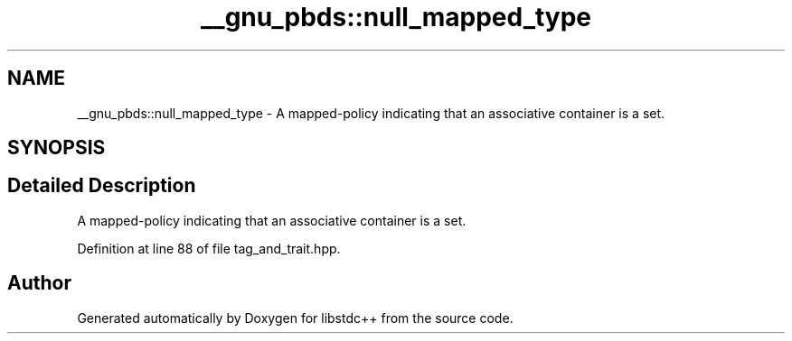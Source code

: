 .TH "__gnu_pbds::null_mapped_type" 3 "21 Apr 2009" "libstdc++" \" -*- nroff -*-
.ad l
.nh
.SH NAME
__gnu_pbds::null_mapped_type \- A mapped-policy indicating that an associative container is a set.  

.PP
.SH SYNOPSIS
.br
.PP
.SH "Detailed Description"
.PP 
A mapped-policy indicating that an associative container is a set. 
.PP
Definition at line 88 of file tag_and_trait.hpp.

.SH "Author"
.PP 
Generated automatically by Doxygen for libstdc++ from the source code.
